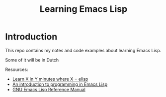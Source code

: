 #+TITLE: Learning Emacs Lisp
* Introduction
  This repo contains my notes and code examples about learning Emacs
  Lisp.

  Some of it will be in Dutch

  Resources:
  - [[https://learnxinyminutes.com/docs/elisp/][Learn X in Y minutes where X = elisp]]
  - [[https://www.gnu.org/software/emacs/manual/eintr.html][An introduction to programming in Emacs Lisp]]
  - [[https://www.gnu.org/software/emacs/manual/elisp.html][GNU Emacs Lisp Reference Manual]]
